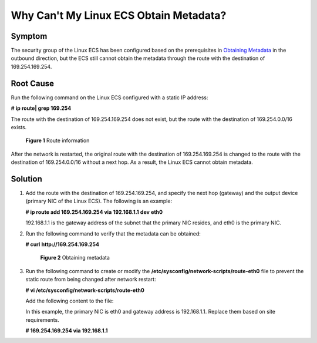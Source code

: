 Why Can't My Linux ECS Obtain Metadata?
=======================================

Symptom
-------

The security group of the Linux ECS has been configured based on the prerequisites in `Obtaining Metadata <../../instances/obtaining_metadata_and_passing_user_data/obtaining_metadata.html>`__ in the outbound direction, but the ECS still cannot obtain the metadata through the route with the destination of 169.254.169.254.

Root Cause
----------

Run the following command on the Linux ECS configured with a static IP address:

**#** **ip route\| grep 169.254**

The route with the destination of 169.254.169.254 does not exist, but the route with the destination of 169.254.0.0/16 exists.

.. figure:: /_static/images/en-us_image_0000001092174258.png
   :alt: **Figure 1** Route information


   **Figure 1** Route information

After the network is restarted, the original route with the destination of 169.254.169.254 is changed to the route with the destination of 169.254.0.0/16 without a next hop. As a result, the Linux ECS cannot obtain metadata.

Solution
--------

#. Add the route with the destination of 169.254.169.254, and specify the next hop (gateway) and the output device (primary NIC of the Linux ECS). The following is an example:

   **# ip route add 169.254.169.254 via** **192.168.1.1** **dev** **eth0**

   192.168.1.1 is the gateway address of the subnet that the primary NIC resides, and eth0 is the primary NIC.

#. Run the following command to verify that the metadata can be obtained:

   **# curl** **http://169.254.169.254**

   .. figure:: /_static/images/en-us_image_0000001092045958.png
      :alt: Click to enlarge
      :figclass: imgResize
   

      **Figure 2** Obtaining metadata

3. Run the following command to create or modify the **/etc/sysconfig/network-scripts/route-eth0** file to prevent the static route from being changed after network restart:

   **# vi /etc/sysconfig/network-scripts/route-eth0**

   Add the following content to the file:

   In this example, the primary NIC is eth0 and gateway address is 192.168.1.1. Replace them based on site requirements.

   **# 169.254.169.254 via 192.168.1.1**


